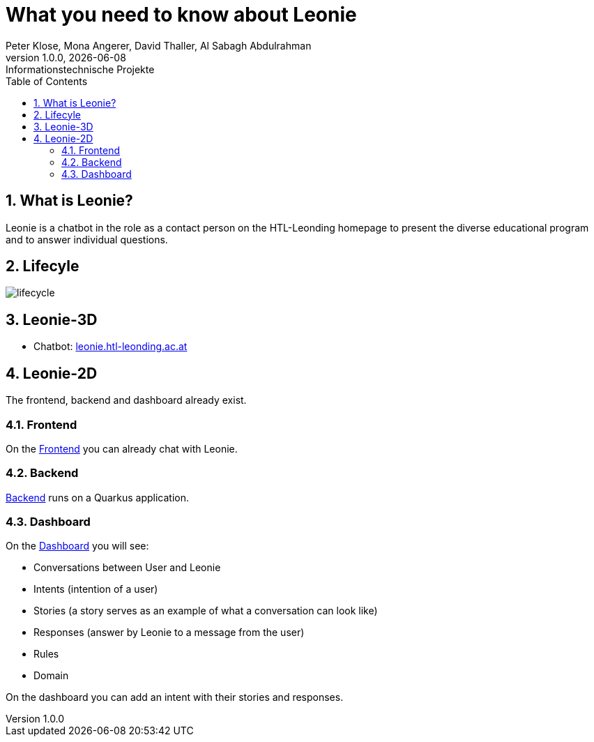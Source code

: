 = What you need to know about Leonie
Peter Klose, Mona Angerer, David Thaller, Al Sabagh Abdulrahman
1.0.0, {docdate}: Informationstechnische Projekte
ifndef::imagesdir[:imagesdir: images]
//:toc-placement!:  // prevents the generation of the doc at this position, so it can be printed afterwards
:sourcedir: ../src/main/java
:icons: font
:sectnums:    // Nummerierung der Überschriften / section numbering
:toc: left

//Need this blank line after ifdef, don't know why...
ifdef::backend-html5[]

// print the toc here (not at the default position)
//toc::[]
== What is Leonie?
Leonie  is a chatbot in the role as a contact person on the HTL-Leonding homepage to present the diverse educational program and to answer individual questions.

== Lifecyle

image::/images/lifecycle.jpeg[]

== Leonie-3D
- Chatbot: https://leonie.htl-leonding.ac.at/[leonie.htl-leonding.ac.at]

== Leonie-2D
The frontend, backend and dashboard already exist.

=== Frontend
On the https://student.cloud.htl-leonding.ac.at/d.pavelescu/frontend[Frontend] you can already chat with Leonie.


=== Backend
https://student.cloud.htl-leonding.ac.at/d.pavelescu/backend[Backend] runs on a Quarkus application.

=== Dashboard
On the https://student.cloud.htl-leonding.ac.at/d.pavelescu/dashboard/[Dashboard] you will see:

* Conversations between User and Leonie
* Intents (intention of a user)
* Stories (a story serves as an example of what a conversation can look like)
* Responses (answer by Leonie to a message from the user)
* Rules
* Domain

On the dashboard you can add an intent with their stories and responses.



